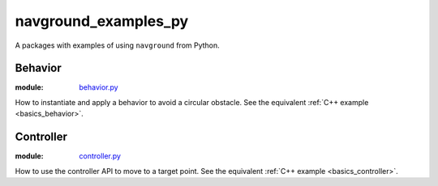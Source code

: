 =====================
navground_examples_py
=====================

A packages with examples of using ``navground`` from Python.

Behavior 
--------

:module:  `behavior.py <https://github.com/idsia-robotics/navground/tree/main/navground_examples_py/navground_examples_py/behavior.py>`_

How to instantiate and apply a behavior to avoid a circular obstacle.
See the equivalent :ref:`C++ example <basics_behavior>`.

Controller 
----------

:module:  `controller.py <https://github.com/idsia-robotics/navground/tree/main/navground_examples_py/navground_examples_py/controller.py>`_

How to use the controller API to move to a target point.
See the equivalent :ref:`C++ example <basics_controller>`.

